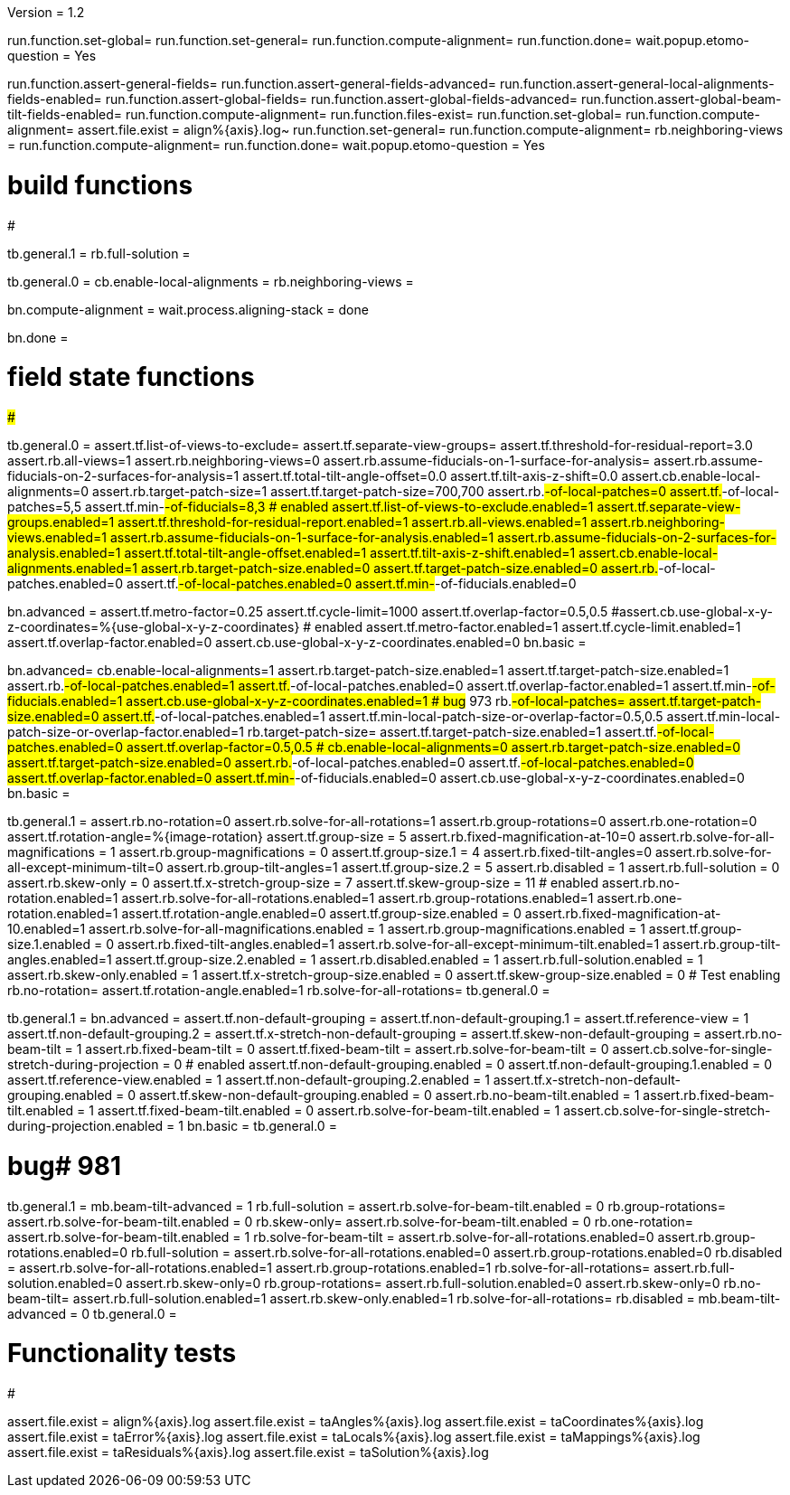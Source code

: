 Version = 1.2

[function = build]
run.function.set-global=
run.function.set-general=
run.function.compute-alignment=
run.function.done=
wait.popup.etomo-question = Yes

[function = test]
run.function.assert-general-fields=
run.function.assert-general-fields-advanced=
run.function.assert-general-local-alignments-fields-enabled=
run.function.assert-global-fields=
run.function.assert-global-fields-advanced=
run.function.assert-global-beam-tilt-fields-enabled=
run.function.compute-alignment=
run.function.files-exist=
run.function.set-global=
run.function.compute-alignment=
assert.file.exist = align%{axis}.log~
run.function.set-general=
run.function.compute-alignment=
rb.neighboring-views =
run.function.compute-alignment=
run.function.done=
wait.popup.etomo-question = Yes

# build functions
#################

[function = set-global]
tb.general.1 = 
rb.full-solution =

[function = set-general]
tb.general.0 =
cb.enable-local-alignments =
rb.neighboring-views =

[function = compute-alignment]
bn.compute-alignment =
wait.process.aligning-stack = done

[function = done]
bn.done =

# field state functions
#######################

[function = assert-general-fields]
tb.general.0 =
assert.tf.list-of-views-to-exclude=
assert.tf.separate-view-groups=
assert.tf.threshold-for-residual-report=3.0
assert.rb.all-views=1
assert.rb.neighboring-views=0
assert.rb.assume-fiducials-on-1-surface-for-analysis=
assert.rb.assume-fiducials-on-2-surfaces-for-analysis=1
assert.tf.total-tilt-angle-offset=0.0
assert.tf.tilt-axis-z-shift=0.0
assert.cb.enable-local-alignments=0
assert.rb.target-patch-size=1
assert.tf.target-patch-size=700,700
assert.rb.#-of-local-patches=0
assert.tf.#-of-local-patches=5,5
assert.tf.min-#-of-fiducials=8,3
# enabled
assert.tf.list-of-views-to-exclude.enabled=1
assert.tf.separate-view-groups.enabled=1
assert.tf.threshold-for-residual-report.enabled=1
assert.rb.all-views.enabled=1
assert.rb.neighboring-views.enabled=1
assert.rb.assume-fiducials-on-1-surface-for-analysis.enabled=1
assert.rb.assume-fiducials-on-2-surfaces-for-analysis.enabled=1
assert.tf.total-tilt-angle-offset.enabled=1
assert.tf.tilt-axis-z-shift.enabled=1
assert.cb.enable-local-alignments.enabled=1
assert.rb.target-patch-size.enabled=0
assert.tf.target-patch-size.enabled=0
assert.rb.#-of-local-patches.enabled=0
assert.tf.#-of-local-patches.enabled=0
assert.tf.min-#-of-fiducials.enabled=0

[function = assert-general-fields-advanced]
bn.advanced =
assert.tf.metro-factor=0.25
assert.tf.cycle-limit=1000
assert.tf.overlap-factor=0.5,0.5
#assert.cb.use-global-x-y-z-coordinates=%{use-global-x-y-z-coordinates}
# enabled
assert.tf.metro-factor.enabled=1
assert.tf.cycle-limit.enabled=1
assert.tf.overlap-factor.enabled=0
assert.cb.use-global-x-y-z-coordinates.enabled=0
bn.basic =

[function = assert-general-local-alignments-fields-enabled]
bn.advanced=
cb.enable-local-alignments=1
assert.rb.target-patch-size.enabled=1
assert.tf.target-patch-size.enabled=1
assert.rb.#-of-local-patches.enabled=1
assert.tf.#-of-local-patches.enabled=0
assert.tf.overlap-factor.enabled=1
assert.tf.min-#-of-fiducials.enabled=1
assert.cb.use-global-x-y-z-coordinates.enabled=1
# bug# 973
rb.#-of-local-patches=
assert.tf.target-patch-size.enabled=0
assert.tf.#-of-local-patches.enabled=1
assert.tf.min-local-patch-size-or-overlap-factor=0.5,0.5
assert.tf.min-local-patch-size-or-overlap-factor.enabled=1
rb.target-patch-size=
assert.tf.target-patch-size.enabled=1
assert.tf.#-of-local-patches.enabled=0
assert.tf.overlap-factor=0.5,0.5
#
cb.enable-local-alignments=0
assert.rb.target-patch-size.enabled=0
assert.tf.target-patch-size.enabled=0
assert.rb.#-of-local-patches.enabled=0
assert.tf.#-of-local-patches.enabled=0
assert.tf.overlap-factor.enabled=0
assert.tf.min-#-of-fiducials.enabled=0
assert.cb.use-global-x-y-z-coordinates.enabled=0
bn.basic =

[function = assert-global-fields]
tb.general.1 =
assert.rb.no-rotation=0
assert.rb.solve-for-all-rotations=1
assert.rb.group-rotations=0
assert.rb.one-rotation=0
assert.tf.rotation-angle=%{image-rotation}
assert.tf.group-size = 5
assert.rb.fixed-magnification-at-10=0
assert.rb.solve-for-all-magnifications = 1
assert.rb.group-magnifications = 0
assert.tf.group-size.1 = 4
assert.rb.fixed-tilt-angles=0
assert.rb.solve-for-all-except-minimum-tilt=0
assert.rb.group-tilt-angles=1
assert.tf.group-size.2 = 5
assert.rb.disabled = 1
assert.rb.full-solution = 0
assert.rb.skew-only = 0
assert.tf.x-stretch-group-size = 7
assert.tf.skew-group-size = 11
# enabled
assert.rb.no-rotation.enabled=1
assert.rb.solve-for-all-rotations.enabled=1
assert.rb.group-rotations.enabled=1
assert.rb.one-rotation.enabled=1
assert.tf.rotation-angle.enabled=0
assert.tf.group-size.enabled = 0
assert.rb.fixed-magnification-at-10.enabled=1
assert.rb.solve-for-all-magnifications.enabled = 1
assert.rb.group-magnifications.enabled = 1
assert.tf.group-size.1.enabled = 0
assert.rb.fixed-tilt-angles.enabled=1
assert.rb.solve-for-all-except-minimum-tilt.enabled=1
assert.rb.group-tilt-angles.enabled=1
assert.tf.group-size.2.enabled = 1
assert.rb.disabled.enabled = 1
assert.rb.full-solution.enabled = 1
assert.rb.skew-only.enabled = 1
assert.tf.x-stretch-group-size.enabled = 0
assert.tf.skew-group-size.enabled = 0
# Test enabling
rb.no-rotation=
assert.tf.rotation-angle.enabled=1
rb.solve-for-all-rotations=
tb.general.0 =

[function = assert-global-fields-advanced]
tb.general.1 =
bn.advanced =
assert.tf.non-default-grouping = 
assert.tf.non-default-grouping.1 =
assert.tf.reference-view = 1
assert.tf.non-default-grouping.2 =  
assert.tf.x-stretch-non-default-grouping = 
assert.tf.skew-non-default-grouping = 
assert.rb.no-beam-tilt = 1
assert.rb.fixed-beam-tilt = 0
assert.tf.fixed-beam-tilt = 
assert.rb.solve-for-beam-tilt = 0
assert.cb.solve-for-single-stretch-during-projection = 0
# enabled
assert.tf.non-default-grouping.enabled = 0
assert.tf.non-default-grouping.1.enabled = 0
assert.tf.reference-view.enabled = 1
assert.tf.non-default-grouping.2.enabled = 1
assert.tf.x-stretch-non-default-grouping.enabled = 0
assert.tf.skew-non-default-grouping.enabled = 0
assert.rb.no-beam-tilt.enabled = 1
assert.rb.fixed-beam-tilt.enabled = 1
assert.tf.fixed-beam-tilt.enabled = 0
assert.rb.solve-for-beam-tilt.enabled = 1
assert.cb.solve-for-single-stretch-during-projection.enabled = 1
bn.basic =
tb.general.0 =

[function = assert-global-beam-tilt-fields-enabled]
# bug# 981
tb.general.1 =
mb.beam-tilt-advanced = 1
rb.full-solution =
assert.rb.solve-for-beam-tilt.enabled = 0
rb.group-rotations=
assert.rb.solve-for-beam-tilt.enabled = 0
rb.skew-only=
assert.rb.solve-for-beam-tilt.enabled = 0
rb.one-rotation=
assert.rb.solve-for-beam-tilt.enabled = 1
rb.solve-for-beam-tilt = 
assert.rb.solve-for-all-rotations.enabled=0
assert.rb.group-rotations.enabled=0
rb.full-solution =
assert.rb.solve-for-all-rotations.enabled=0
assert.rb.group-rotations.enabled=0
rb.disabled =
assert.rb.solve-for-all-rotations.enabled=1
assert.rb.group-rotations.enabled=1
rb.solve-for-all-rotations=
assert.rb.full-solution.enabled=0
assert.rb.skew-only=0
rb.group-rotations=
assert.rb.full-solution.enabled=0
assert.rb.skew-only=0
rb.no-beam-tilt=
assert.rb.full-solution.enabled=1
assert.rb.skew-only.enabled=1
rb.solve-for-all-rotations=
rb.disabled =
mb.beam-tilt-advanced = 0
tb.general.0 =

# Functionality tests
#####################

[function = files-exist]
assert.file.exist = align%{axis}.log
assert.file.exist = taAngles%{axis}.log
assert.file.exist = taCoordinates%{axis}.log
assert.file.exist = taError%{axis}.log
assert.file.exist = taLocals%{axis}.log
assert.file.exist = taMappings%{axis}.log
assert.file.exist = taResiduals%{axis}.log
assert.file.exist = taSolution%{axis}.log
